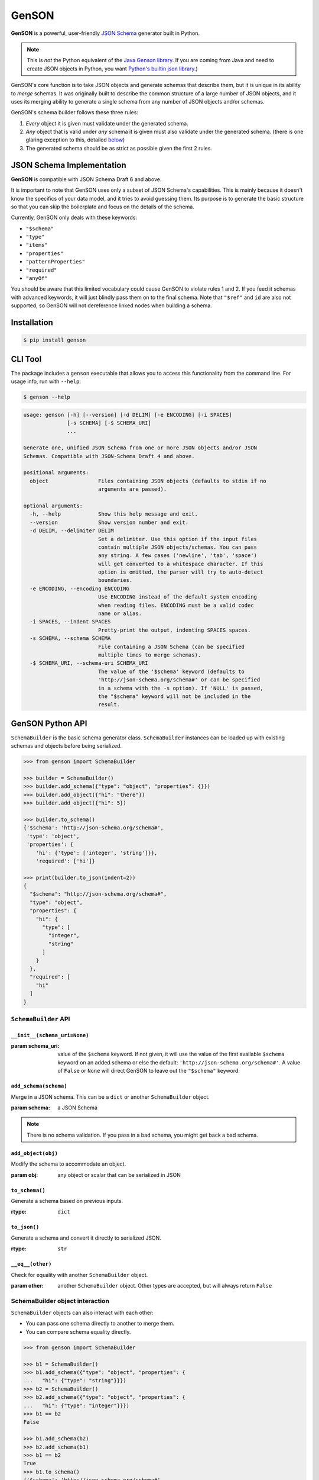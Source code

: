 GenSON
======

**GenSON** is a powerful, user-friendly `JSON Schema`_ generator built in Python.

.. note::
    This is *not* the Python equivalent of the `Java Genson library`_. If you are coming from Java and need to create JSON objects in Python, you want `Python's builtin json library`_.)

GenSON's core function is to take JSON objects and generate schemas that describe them, but it is unique in its ability to *merge* schemas. It was originally built to describe the common structure of a large number of JSON objects, and it uses its merging ability to generate a single schema from any number of JSON objects and/or schemas.

GenSON's schema builder follows these three rules:

1. *Every* object it is given must validate under the generated schema.
2. *Any* object that is valid under *any* schema it is given must also validate under the generated schema. (there is one glaring exception to this, detailed `below`_)
3. The generated schema should be as strict as possible given the first 2 rules.


JSON Schema Implementation
--------------------------

**GenSON** is compatible with JSON Schema Draft 6 and above.

It is important to note that GenSON uses only a subset of JSON Schema's capabilities. This is mainly because it doesn't know the specifics of your data model, and it tries to avoid guessing them. Its purpose is to generate the basic structure so that you can skip the boilerplate and focus on the details of the schema.

Currently, GenSON only deals with these keywords:

* ``"$schema"``
* ``"type"``
* ``"items"``
* ``"properties"``
* ``"patternProperties"``
* ``"required"``
* ``"anyOf"``

You should be aware that this limited vocabulary could cause GenSON to violate rules 1 and 2. If you feed it schemas with advanced keywords, it will just blindly pass them on to the final schema. Note that ``"$ref"`` and ``id`` are also not supported, so GenSON will not dereference linked nodes when building a schema.


Installation
------------

.. code-block:: bash

    $ pip install genson


CLI Tool
--------

The package includes a ``genson`` executable that allows you to access this functionality from the command line. For usage info, run with ``--help``:

.. code-block:: bash

    $ genson --help

.. code-block::

    usage: genson [-h] [--version] [-d DELIM] [-e ENCODING] [-i SPACES]
                  [-s SCHEMA] [-$ SCHEMA_URI]
                  ...

    Generate one, unified JSON Schema from one or more JSON objects and/or JSON
    Schemas. Compatible with JSON-Schema Draft 4 and above.

    positional arguments:
      object                Files containing JSON objects (defaults to stdin if no
                            arguments are passed).

    optional arguments:
      -h, --help            Show this help message and exit.
      --version             Show version number and exit.
      -d DELIM, --delimiter DELIM
                            Set a delimiter. Use this option if the input files
                            contain multiple JSON objects/schemas. You can pass
                            any string. A few cases ('newline', 'tab', 'space')
                            will get converted to a whitespace character. If this
                            option is omitted, the parser will try to auto-detect
                            boundaries.
      -e ENCODING, --encoding ENCODING
                            Use ENCODING instead of the default system encoding
                            when reading files. ENCODING must be a valid codec
                            name or alias.
      -i SPACES, --indent SPACES
                            Pretty-print the output, indenting SPACES spaces.
      -s SCHEMA, --schema SCHEMA
                            File containing a JSON Schema (can be specified
                            multiple times to merge schemas).
      -$ SCHEMA_URI, --schema-uri SCHEMA_URI
                            The value of the '$schema' keyword (defaults to
                            'http://json-schema.org/schema#' or can be specified
                            in a schema with the -s option). If 'NULL' is passed,
                            the "$schema" keyword will not be included in the
                            result.


GenSON Python API
-----------------

``SchemaBuilder`` is the basic schema generator class. ``SchemaBuilder`` instances can be loaded up with existing schemas and objects before being serialized.

.. code-block:: python

    >>> from genson import SchemaBuilder

    >>> builder = SchemaBuilder()
    >>> builder.add_schema({"type": "object", "properties": {}})
    >>> builder.add_object({"hi": "there"})
    >>> builder.add_object({"hi": 5})

    >>> builder.to_schema()
    {'$schema': 'http://json-schema.org/schema#',
     'type': 'object',
     'properties': {
        'hi': {'type': ['integer', 'string']}},
        'required': ['hi']}

    >>> print(builder.to_json(indent=2))
    {
      "$schema": "http://json-schema.org/schema#",
      "type": "object",
      "properties": {
        "hi": {
          "type": [
            "integer",
            "string"
          ]
        }
      },
      "required": [
        "hi"
      ]
    }

``SchemaBuilder`` API
+++++++++++++++++++++

``__init__(schema_uri=None)``
^^^^^^^^^^^^^^^^^^^^^^^^^^^^^

:param schema_uri: value of the ``$schema`` keyword. If not given, it will use the value of the first available ``$schema`` keyword on an added schema or else the default: ``'http://json-schema.org/schema#'``. A value of ``False`` or ``None`` will direct GenSON to leave out the ``"$schema"`` keyword.

``add_schema(schema)``
^^^^^^^^^^^^^^^^^^^^^^

Merge in a JSON schema. This can be a ``dict`` or another ``SchemaBuilder`` object.

:param schema: a JSON Schema

.. note::
    There is no schema validation. If you pass in a bad schema,
    you might get back a bad schema.

``add_object(obj)``
^^^^^^^^^^^^^^^^^^^

Modify the schema to accommodate an object.

:param obj: any object or scalar that can be serialized in JSON

``to_schema()``
^^^^^^^^^^^^^^^

Generate a schema based on previous inputs.

:rtype: ``dict``

``to_json()``
^^^^^^^^^^^^^

Generate a schema and convert it directly to serialized JSON.

:rtype: ``str``

``__eq__(other)``
^^^^^^^^^^^^^^^^^

Check for equality with another ``SchemaBuilder`` object.

:param other: another ``SchemaBuilder`` object. Other types are accepted, but will always return ``False``

SchemaBuilder object interaction
++++++++++++++++++++++++++++++++

``SchemaBuilder`` objects can also interact with each other:

* You can pass one schema directly to another to merge them.
* You can compare schema equality directly.

.. code-block:: python

    >>> from genson import SchemaBuilder

    >>> b1 = SchemaBuilder()
    >>> b1.add_schema({"type": "object", "properties": {
    ...   "hi": {"type": "string"}}})
    >>> b2 = SchemaBuilder()
    >>> b2.add_schema({"type": "object", "properties": {
    ...   "hi": {"type": "integer"}}})
    >>> b1 == b2
    False

    >>> b1.add_schema(b2)
    >>> b2.add_schema(b1)
    >>> b1 == b2
    True
    >>> b1.to_schema()
    {'$schema': 'http://json-schema.org/schema#',
     'type': 'object',
     'properties': {'hi': {'type': ['integer', 'string']}}}


Seed Schemas
------------

There are several cases where multiple valid schemas could be generated from the same object. GenSON makes a default choice in all these ambiguous cases, but if you want it to choose differently, you can tell it what to do using a *seed schema*.

Seeding Arrays
++++++++++++++

For example, suppose you have a simple array with two items:

.. code-block:: python

    ['one', 1]

There are always two ways for GenSON to interpret any array: List and Tuple. Lists have one schema for every item, whereas Tuples have a different schema for every array position. This is analogous to the (now deprecated) ``merge_arrays`` option from version 0. You can read more about JSON Schema `array validation here`_.

List Validation
^^^^^^^^^^^^^^^

.. code-block:: json

    {
      "type": "array",
      "items": {"type": ["integer", "string"]}
    }

Tuple Validation
^^^^^^^^^^^^^^^^

.. code-block:: json

    {
      "type": "array",
      "items": [{"type": "integer"}, {"type": "string"}]
    }

By default, GenSON always interprets arrays using list validation, but you can tell it to use tuple validation by seeding it with a schema.

.. code-block:: python

    >>> from genson import SchemaBuilder

    >>> builder = SchemaBuilder()
    >>> builder.add_object(['one', 1])
    >>> builder.to_schema()
    {'$schema': 'http://json-schema.org/schema#',
     'type': 'array',
     'items': {'type': ['integer', 'string']}}

    >>> builder = SchemaBuilder()
    >>> seed_schema = {'type': 'array', 'items': []}
    >>> builder.add_schema(seed_schema)
    >>> builder.add_object(['one', 1])
    >>> builder.to_schema()
    {'$schema': 'http://json-schema.org/schema#',
     'type': 'array',
     'items': [{'type': 'string'}, {'type': 'integer'}]}

Note that in this case, the seed schema is actually invalid. You can't have an empty array as the value for an ``items`` keyword. But GenSON is a generator, not a validator, so you can fudge a little. GenSON will modify the generated schema so that it is valid, provided that there aren't invalid keywords beyond the ones it knows about.

Seeding patternProperties
+++++++++++++++++++++++++

Support for patternProperties_ is new in version 1; however, since GenSON's default behavior is to only use ``properties``, this powerful keyword can only be utilized with seed schemas. You will need to supply an ``object`` schema with a ``patternProperties`` object whose keys are RegEx strings. Again, you can fudge here and set the values to null instead of creating valid subschemas.

.. code-block:: python

    >>> from genson import SchemaBuilder

    >>> builder = SchemaBuilder()
    >>> builder.add_schema({'type': 'object', 'patternProperties': {r'^\d+$': None}})
    >>> builder.add_object({'1': 1, '2': 2, '3': 3})
    >>> builder.to_schema()
    {'$schema': 'http://json-schema.org/schema#', 'type': 'object', 'patternProperties':  {'^\\d+$': {'type': 'integer'}}}

There are a few gotchas you should be aware of here:

* GenSON is written in Python, so it uses the `Python flavor of RegEx`_.
* GenSON still prefers ``properties`` to ``patternProperties`` if a property already exists that matches one of your patterns, the normal property will be updated, *not* the pattern property.
* If a key matches multiple patterns, there is *no guarantee* of which one will be updated.
* The patternProperties_ docs themselves have some more useful pointers that can save you time.

Typeless Schemas
++++++++++++++++

In version 0, GenSON did not accept a schema without a type, but in order to be flexible in the support of seed schemas, support was added for version 1. However, GenSON violates rule #2 in its handling of typeless schemas. Any object will validate under an empty schema, but GenSON incorporates typeless schemas into the first-available typed schema, and since typed schemas are stricter than typless ones, objects that would validate under an added schema will not validate under the result.


Customizing ``SchemaBuilder``
-----------------------------

You can extend the ``SchemaBuilder`` class to add in your own logic (e.g. recording ``minimum`` and ``maximum`` for a number). In order to do this, you need to:

1. Create a custom ``SchemaStrategy`` class.
2. Create a ``SchemaBuilder`` subclass that includes your custom ``SchemaStrategy`` class(es).
3. Use your custom ``SchemaBuilder`` just like you would the stock ``SchemaBuilder``.

``SchemaStrategy`` Classes
++++++++++++++++++++++++++

GenSON uses the Strategy Pattern to parse, update, and serialize different kinds of schemas that behave in different ways. There are several ``SchemaStrategy`` classes that roughly correspond to different schema types. GenSON maps each node in an object or schema to an instance of one of these classes. Each instance stores the current schema state and updates or returns it when required.

You can modify the specific ways these classes work by extending them. You can inherit from any existing ``SchemaStrategy`` class, though ``SchemaStrategy`` and ``TypedSchemaStrategy`` are the most useful base classes. You should call ``super`` and pass along all arguments when overriding any instance methods.

The documentation below explains the public API and what you need to extend and override at a high level. Feel free to explore `the code`_ to see more, but know that the public API is documented here, and anything else you depend on could be subject to change. All ``SchemaStrategy`` subclasses maintain the public API though, so you can extend any of them in this way.

``SchemaStrategy`` API
++++++++++++++++++++++

[class constant] ``KEYWORDS``
^^^^^^^^^^^^^^^^^^^^^^^^^^^^^

This should be a tuple listing all of the JSON-schema keywords that this strategy knows how to handle. Any keywords encountered in added schemas will be be naively passed on to the generated schema unless they are in this list (or you override that behavior in ``to_schema``).

When adding keywords to a new ``SchemaStrategy``, it's best to splat the parent class's ``KEYWORDS`` into the new tuple.

[class method] ``match_schema(cls, schema)``
^^^^^^^^^^^^^^^^^^^^^^^^^^^^^^^^^^^^^^^^^^^^

Return ``true`` if this strategy should be used to handle the passed-in schema.

:param schema: a JSON Schema in ``dict`` form
:rtype: ``bool``

[class method] ``match_object(cls, obj)``
^^^^^^^^^^^^^^^^^^^^^^^^^^^^^^^^^^^^^^^^^

Return ``true`` if this strategy should be used to handle the passed-in object.

:param obj: any object or scalar that can be serialized in JSON
:rtype: ``bool``

``__init__(self, node_class)``
^^^^^^^^^^^^^^^^^^^^^^^^^^^^^^

Override this method if you need to initialize an instance variable.

:param node_class: This param is not part of the public API. Pass it along to ``super``.

``add_schema(self, schema)``
^^^^^^^^^^^^^^^^^^^^^^^^^^^^

Override this to modify how a schema is parsed and stored.

:param schema: a JSON Schema in ``dict`` form

``add_object(self, obj)``
^^^^^^^^^^^^^^^^^^^^^^^^^

Override this to change the way a schemas are inferred from objects.

:param obj: any object or scalar that can be serialized in JSON

``to_schema(self)``
^^^^^^^^^^^^^^^^^^^

Override this method to customize how a schema object is constructed from the inputs. It is suggested that you invoke ``super`` as the basis for the return value, but it is not required.

:rtype: ``dict``

.. note::
    There is no schema validation. If you return a bad schema from this method,
    ``SchemaBuilder`` will output a bad schema.

``__eq__(self, other)``
^^^^^^^^^^^^^^^^^^^^^^^

When checking for ``SchemaBuilder`` equality, strategies are matched using ``__eq__``. The default implementation uses a simple ``__dict__`` equality check.

Override this method if you need to override that behavior. This may be useful if you add instance variables that aren't relevant to whether two SchemaStrategies are considered equal.

:rtype: ``bool``

``TypedSchemaStrategy`` API
+++++++++++++++++++++++++++

This is an abstract schema strategy for making simple schemas that only deal with the ``type`` keyword, but you can extend it to add more functionality. Subclasses must define the following two class constants, but you get the entire ``SchemaStrategy`` interface for free.

[class constant] ``JS_TYPE``
^^^^^^^^^^^^^^^^^^^^^^^^^^^^

This will be the value of the ``type`` keyword in the generated schema. It is also used to match any added schemas.


[class constant] ``PYTHON_TYPE``
^^^^^^^^^^^^^^^^^^^^^^^^^^^^^^^^

This is a Python type or tuple of types that will be matched against an added object using ``isinstance``.

Extending ``SchemaBuilder``
+++++++++++++++++++++++++++

Once you have extended ``SchemaStrategy`` types, you'll need to create a ``SchemaBuilder`` class that uses them, since the default ``SchemaBuilder`` only incorporates the default strategies. To do this, extend the ``SchemaBuilder`` class and define one of these two constants inside it:

[class constant] ``EXTRA_STRATEGIES``
^^^^^^^^^^^^^^^^^^^^^^^^^^^^^^^^^^^^^

This is the standard (and suggested) way to add strategies. Set it to a tuple of all your new strategies, and they will be added to the existing list of strategies to check. This preserves all the existing functionality.

Note that order matters. GenSON checks the list in order, so the first strategy has priority over the second and so on. All ``EXTRA_STRATEGIES`` have priority over the default strategies.

[class constant] ``STRATEGIES``
^^^^^^^^^^^^^^^^^^^^^^^^^^^^^^^

This clobbers the existing list of strategies and completely replaces it. Set it to a tuple just like for ``EXTRA_STRATEGIES``, but note that if any object or schema gets added that your exhaustive list of strategies doesn't know how to handle, you'll get an error. You should avoid doing this unless you're extending most or all existing strategies in some way.

Example: ``MinNumber``
++++++++++++++++++++++

Here's some example code creating a number strategy that tracks the `minimum number`_ seen and includes it in the output schema.

.. code-block:: python

    from genson import SchemaBuilder
    from genson.schema.strategies import Number

    class MinNumber(Number):
        # add 'minimum' to list of keywords
        KEYWORDS = (*Number.KEYWORDS, 'minimum')

        # create a new instance variable
        def __init__(self, node_class):
            super().__init__(node_class)
            self.min = None

        # capture 'minimum's from schemas
        def add_schema(self, schema):
            super().add_schema(schema)
            if self.min is None:
                self.min = schema.get('minimum')
            elif 'minimum' in schema:
                self.min = min(self.min, schema['minimum'])

        # adjust minimum based on the data
        def add_object(self, obj):
            super().add_object(obj)
            self.min = obj if self.min is None else min(self.min, obj)

        # include 'minimum' in the output
        def to_schema(self):
            schema = super().to_schema()
            schema['minimum'] = self.min
            return schema

    # new SchemaBuilder class that uses the MinNumber strategy in addition
    # to the existing strategies. Both MinNumber and Number are active, but
    # MinNumber has priority, so it effectively replaces Number.
    class MinNumberSchemaBuilder(SchemaBuilder):
        """ all number nodes include minimum """
        EXTRA_STRATEGIES = (MinNumber,)

    # this class *ONLY* has the MinNumber strategy. Any object that is not
    # a number will cause an error.
    class ExclusiveMinNumberSchemaBuilder(SchemaBuilder):
        """ all number nodes include minimum, and only handles number """
        STRATEGIES = (MinNumber,)

Now that we have the MinNumberSchemaBuilder class, let's see how it works.

.. code-block:: python

    >>> builder = MinNumberSchemaBuilder()
    >>> builder.add_object(5)
    >>> builder.add_object(7)
    >>> builder.to_schema()
    {'$schema': 'http://json-schema.org/schema#', 'type': 'integer', 'minimum': 5}
    >>> builder.add_object(-2)
    >>> builder.to_schema()
    {'$schema': 'http://json-schema.org/schema#', 'type': 'integer', 'minimum': -2}
    >>> builder.add_schema({'$schema': 'http://json-schema.org/schema#', 'type': 'integer', 'minimum': -7})
    >>> builder.to_schema()
    {'$schema': 'http://json-schema.org/schema#', 'type': 'integer', 'minimum': -7}

Note that the exclusive builder is much more particular.

.. code-block:: python

    >>> builder = MinNumberSchemaBuilder()
    >>> picky_builder = ExclusiveMinNumberSchemaBuilder()
    >>> picky_builder.add_object(5)
    >>> picky_builder.to_schema()
    {'$schema': 'http://json-schema.org/schema#', 'type': 'integer', 'minimum': 5}
    >>> builder.add_object(None) # this is fine
    >>> picky_builder.add_object(None) # this fails
    genson.schema.node.SchemaGenerationError: Could not find matching schema type for object: None


Contributing
------------

When contributing, please follow these steps:

1. Clone the repo and make your changes.
2. Make sure your code has test cases written against it.
3. Lint your code with `Flake8`_.
4. Run `tox`_ to make sure the test suite passes.
5. Ensure the docs are accurate.
6. Add your name to the list of contributers.
7. Submit a Pull Request.

Tests
+++++

Tests are written in ``unittest`` and are run using `tox`_ and `nose`_. Tox will run all tests with coverage against each supported Python version that is installed on your machine.

.. code-block:: bash

    $ tox

Integration
+++++++++++

When you submit a PR, `Travis CI`_ performs the following steps:

1. Lints the code with Flake8
2. Runs the entire test suite against each supported Python version.
3. Ensures that test coverage is at least 90%

If any of these steps fail, your PR cannot be merged until it is fixed.

Potential Future Features
+++++++++++++++++++++++++

The following are extra features under consideration.

* recognize every validation keyword and ignore any that don't apply
* option to set error level
* custom serializer plugins
* logical support for more keywords:

  * ``enum``
  * ``minimum``/``maximum``
  * ``minLength``/``maxLength``
  * ``minItems``/``maxItems``
  * ``minProperties``/``maxProperties``
  * ``additionalItems``
  * ``additionalProperties``
  * ``format`` & ``pattern``
  * ``$ref`` & ``id``

.. _JSON Schema: http://json-schema.org/
.. _Java Genson library: https://owlike.github.io/genson/
.. _`Python's builtin json library`: https://docs.python.org/library/json.html
.. _below: #typeless-schemas
.. _array validation here: https://spacetelescope.github.io/understanding-json-schema/reference/array.html#items
.. _patternProperties: https://spacetelescope.github.io/understanding-json-schema/reference/object.html#pattern-properties
.. _Python flavor of RegEx: https://docs.python.org/3.6/library/re.html
.. _the code: https://github.com/wolverdude/GenSON/tree/master/genson/schema/strategies
.. _minimum number: https://json-schema.org/understanding-json-schema/reference/numeric.html#range
.. _Flake8: https://pypi.python.org/pypi/flake8
.. _tox: https://pypi.python.org/pypi/tox
.. _nose: https://pypi.python.org/pypi/nose
.. _Travis CI: https://travis-ci.com/github/wolverdude/GenSON
